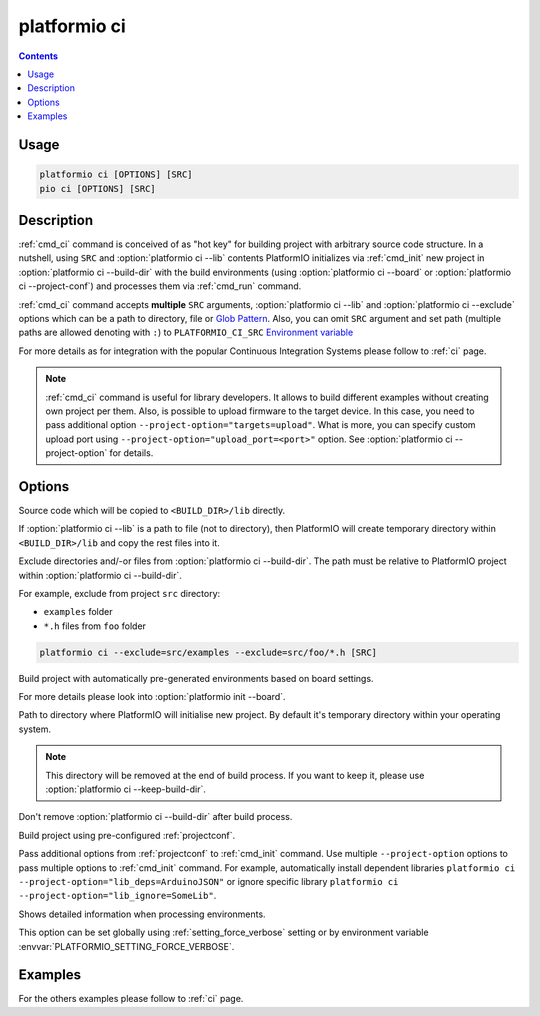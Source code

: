 ..  Copyright (c) 2014-present PlatformIO <contact@platformio.org>
    Licensed under the Apache License, Version 2.0 (the "License");
    you may not use this file except in compliance with the License.
    You may obtain a copy of the License at
       http://www.apache.org/licenses/LICENSE-2.0
    Unless required by applicable law or agreed to in writing, software
    distributed under the License is distributed on an "AS IS" BASIS,
    WITHOUT WARRANTIES OR CONDITIONS OF ANY KIND, either express or implied.
    See the License for the specific language governing permissions and
    limitations under the License.

.. _cmd_ci:

platformio ci
=============

.. contents::

Usage
-----

.. code-block:: bash

    platformio ci [OPTIONS] [SRC]
    pio ci [OPTIONS] [SRC]


Description
-----------

:ref:`cmd_ci` command is conceived of as "hot key" for building project with
arbitrary source code structure. In a nutshell, using ``SRC`` and
:option:`platformio ci --lib` contents PlatformIO initializes via
:ref:`cmd_init` new project in :option:`platformio ci --build-dir`
with the build environments (using :option:`platformio ci --board` or
:option:`platformio ci --project-conf`) and processes them via :ref:`cmd_run`
command.

:ref:`cmd_ci` command accepts **multiple** ``SRC`` arguments,
:option:`platformio ci --lib` and :option:`platformio ci --exclude` options
which can be a path to directory, file or
`Glob Pattern <http://en.wikipedia.org/wiki/Glob_(programming)>`_.
Also, you can omit ``SRC`` argument and set path (multiple paths are allowed
denoting with ``:``) to
``PLATFORMIO_CI_SRC`` `Environment variable <http://en.wikipedia.org/wiki/Environment_variable>`_

For more details as for integration with the popular Continuous Integration
Systems please follow to :ref:`ci` page.

.. note::
    :ref:`cmd_ci` command is useful for library developers. It allows to build
    different examples without creating own project per them. Also, is possible
    to upload firmware to the target device. In this case, you need to pass
    additional option ``--project-option="targets=upload"``. What is more,
    you can specify custom upload port using
    ``--project-option="upload_port=<port>"`` option.
    See :option:`platformio ci --project-option` for details.

Options
-------

.. program:: platformio ci

.. option::
    -l, --lib

Source code which will be copied to ``<BUILD_DIR>/lib`` directly.

If :option:`platformio ci --lib` is a path to file (not to directory), then
PlatformIO will create temporary directory within ``<BUILD_DIR>/lib`` and copy
the rest files into it.


.. option::
    --exclude

Exclude directories and/-or files from :option:`platformio ci --build-dir`. The
path must be relative to PlatformIO project within
:option:`platformio ci --build-dir`.

For example, exclude from project ``src`` directory:

* ``examples`` folder
* ``*.h`` files from ``foo`` folder

.. code-block:: bash

    platformio ci --exclude=src/examples --exclude=src/foo/*.h [SRC]

.. option::
    -b, --board

Build project with automatically pre-generated environments based on board
settings.

For more details please look into :option:`platformio init --board`.

.. option::
    --build-dir

Path to directory where PlatformIO will initialise new project. By default it's
temporary directory within your operating system.

.. note::

    This directory will be removed at the end of build process. If you want to
    keep it, please use :option:`platformio ci --keep-build-dir`.

.. option::
    --keep-build-dir

Don't remove :option:`platformio ci --build-dir` after build process.

.. option::
    -P, --project-conf

Build project using pre-configured :ref:`projectconf`.

.. option::
    -O, --project-option

Pass additional options from :ref:`projectconf` to :ref:`cmd_init` command.
Use multiple ``--project-option`` options to pass multiple options to
:ref:`cmd_init` command. For example, automatically install dependent libraries
``platformio ci --project-option="lib_deps=ArduinoJSON"`` or ignore specific
library ``platformio ci --project-option="lib_ignore=SomeLib"``.

.. option::
    -v, --verbose

Shows detailed information when processing environments.

This option can be set globally using :ref:`setting_force_verbose` setting
or by environment variable :envvar:`PLATFORMIO_SETTING_FORCE_VERBOSE`.

Examples
--------

For the others examples please follow to :ref:`ci` page.
